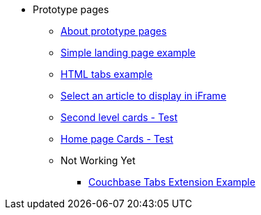 * Prototype pages
** xref:about-prototype-pages.adoc[About prototype pages]
** xref:simple-landing-page-example.adoc[Simple landing page example]
** xref:html-tabs-example.adoc[HTML tabs example]
** xref:select-an-article-to-display.adoc[Select an article to display in iFrame]
** xref:second-level-cards-test.adoc[Second level cards - Test]
** xref:home-page-cards-test.adoc[Home page Cards - Test]
** Not Working Yet
*** xref:couchbase-tabs.adoc[Couchbase Tabs Extension Example]
